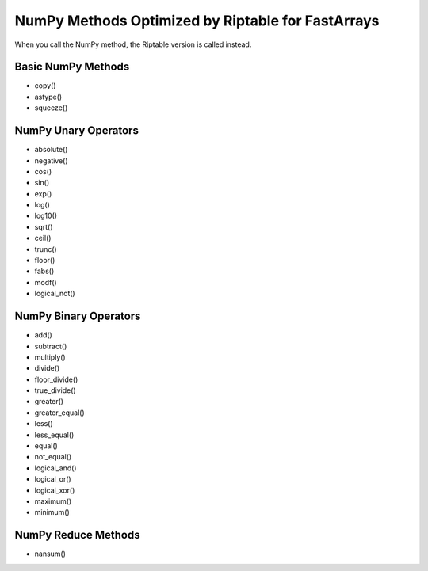 NumPy Methods Optimized by Riptable for FastArrays
**************************************************

When you call the NumPy method, the Riptable version is called instead.


Basic NumPy Methods
===================

* copy()
* astype()
* squeeze()

NumPy Unary Operators
=====================

* absolute()
* negative()
* cos()
* sin()
* exp()
* log()
* log10()
* sqrt()
* ceil()
* trunc()
* floor()
* fabs()
* modf()
* logical_not()

NumPy Binary Operators
======================

* add()
* subtract()
* multiply()
* divide()
* floor_divide()
* true_divide()
* greater()
* greater_equal()
* less()
* less_equal()
* equal()
* not_equal()
* logical_and()
* logical_or()
* logical_xor()
* maximum()
* minimum()

NumPy Reduce Methods
====================

* nansum()